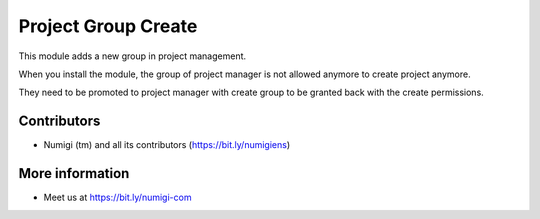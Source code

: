 Project Group Create
====================

This module adds a new group in project management.

.. image:: static/description/group.png

When you install the module, the group of project manager is not allowed anymore
to create project anymore.

.. image:: static/description/warning.png

They need to be promoted to project manager with create group to be granted back
with the create permissions.



Contributors
------------
* Numigi (tm) and all its contributors (https://bit.ly/numigiens)

More information
----------------
* Meet us at https://bit.ly/numigi-com
